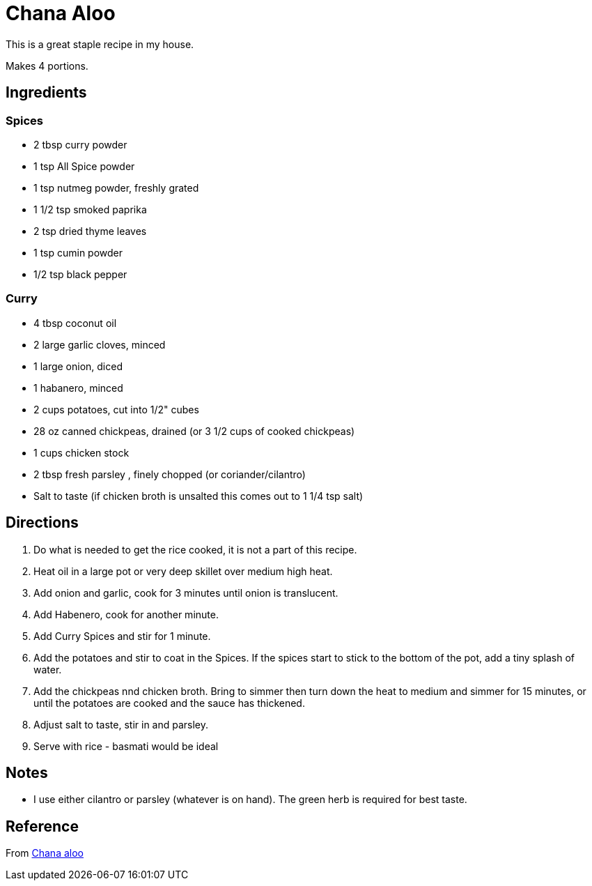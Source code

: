 = Chana Aloo

This is a great staple recipe in my house.

Makes 4 portions.

== Ingredients

=== Spices
 * 2 tbsp curry powder
 * 1 tsp All Spice powder
 * 1 tsp nutmeg powder, freshly grated
 * 1 1/2 tsp smoked paprika
 * 2 tsp dried thyme leaves
 * 1 tsp cumin powder
 * 1/2 tsp black pepper

=== Curry
 * 4 tbsp coconut oil
 * 2 large garlic cloves, minced
 * 1 large onion, diced
 * 1 habanero, minced
 * 2 cups potatoes, cut into 1/2" cubes
 * 28 oz canned chickpeas, drained (or 3 1/2 cups of cooked chickpeas)
 * 1 cups chicken stock
 * 2 tbsp fresh parsley , finely chopped (or coriander/cilantro)
 * Salt to taste (if chicken broth is unsalted this comes out to 1 1/4 tsp salt)


== Directions
 1. Do what is needed to get the rice cooked, it is not a part of this recipe.
 1. Heat oil in a large pot or very deep skillet over medium high heat.
 1. Add onion and garlic, cook for 3 minutes until onion is translucent.
 1. Add Habenero, cook for another minute.
 1. Add Curry Spices and stir for 1 minute.
 1. Add the potatoes and stir to coat in the Spices. If the spices start to stick to the bottom of the pot, add a tiny splash of water.
 1. Add the chickpeas nnd chicken broth. Bring to simmer then turn down the heat to medium and simmer for 15 minutes, or until the potatoes are cooked and the sauce has thickened.
 1. Adjust salt to taste, stir in and parsley.
 1. Serve with rice - basmati would be ideal

== Notes
 * I use either cilantro or parsley (whatever is on hand). The green herb is required for best taste.

== Reference
From https://www.africanbites.com/curry-chana-aloo/[Chana aloo]
